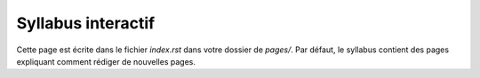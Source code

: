.. Cette page est publiée sous la license Creative Commons BY-SA (https://creativecommons.org/licenses/by-sa/3.0/fr/)

===================
Syllabus interactif
===================
Cette page est écrite dans le fichier `index.rst` dans votre dossier de `pages/`. Par défaut, le syllabus contient des pages expliquant comment
rédiger de nouvelles pages.


